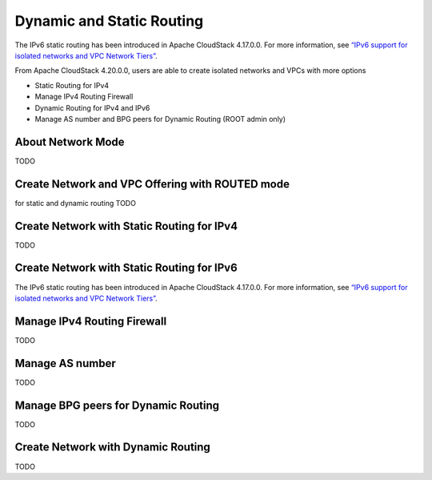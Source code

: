 .. Licensed to the Apache Software Foundation (ASF) under one
   or more contributor license agreements.  See the NOTICE file
   distributed with this work for additional information#
   regarding copyright ownership.  The ASF licenses this file
   to you under the Apache License, Version 2.0 (the
   "License"); you may not use this file except in compliance
   with the License.  You may obtain a copy of the License at
   http://www.apache.org/licenses/LICENSE-2.0
   Unless required by applicable law or agreed to in writing,
   software distributed under the License is distributed on an
   "AS IS" BASIS, WITHOUT WARRANTIES OR CONDITIONS OF ANY
   KIND, either express or implied.  See the License for the
   specific language governing permissions and limitations
   under the License.


Dynamic and Static Routing
-----------------------------

The IPv6 static routing has been introduced in Apache CloudStack 4.17.0.0.
For more information, see `“IPv6 support for isolated networks and VPC Network Tiers” <../plugins/ipv6.html#isolated-network-and-vpc-network-tier>`_.

From Apache CloudStack 4.20.0.0, users are able to create isolated networks and VPCs with more options

- Static Routing for IPv4
- Manage IPv4 Routing Firewall
- Dynamic Routing for IPv4 and IPv6
- Manage AS number and BPG peers for Dynamic Routing (ROOT admin only)


About Network Mode
~~~~~~~~~~~~~~~~~~~~~~~~~~~~~~~~~~

TODO

Create Network and VPC Offering with ROUTED mode
~~~~~~~~~~~~~~~~~~~~~~~~~~~~~~~~~~

for static and dynamic routing
TODO


Create Network with Static Routing for IPv4
~~~~~~~~~~~~~~~~~~~~~~~~~~~~~

TODO


Create Network with Static Routing for IPv6
~~~~~~~~~~~~~~~~~~~~~~~~~~~~~

The IPv6 static routing has been introduced in Apache CloudStack 4.17.0.0.
For more information, see `“IPv6 support for isolated networks and VPC Network Tiers” <../plugins/ipv6.html#isolated-network-and-vpc-network-tier>`_.

Manage IPv4 Routing Firewall
~~~~~~~~~~~~~~~~~~~~~~~~~~~~~

TODO

Manage AS number
~~~~~~~~~~~~~~~~~~~~~~~~~~~~~

TODO

Manage BPG peers for Dynamic Routing
~~~~~~~~~~~~~~~~~~~~~~~~~~~~~

TODO

Create Network with Dynamic Routing
~~~~~~~~~~~~~~~~~~~~~~~~~~~~~

TODO

